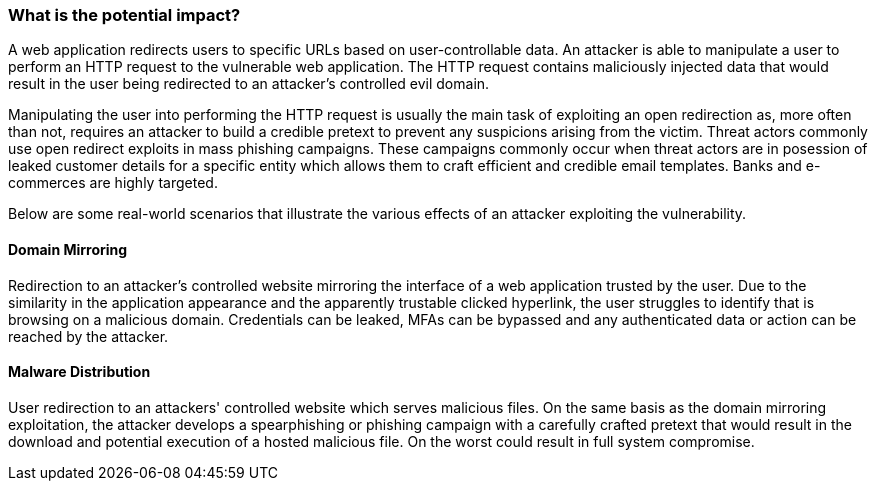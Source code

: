 === What is the potential impact?

A web application redirects users to specific URLs based on user-controllable data. An attacker is able to manipulate a user to perform an HTTP request to the vulnerable web application. The HTTP request contains maliciously injected data that would result in the user being redirected to an attacker's controlled evil domain.

Manipulating the user into performing the HTTP request is usually the main task of exploiting an open redirection as, more often than not, requires an attacker to build a credible pretext to prevent any suspicions arising from the victim. Threat actors commonly use open redirect exploits in mass phishing campaigns. These campaigns commonly occur when threat actors are in posession of leaked customer details for a specific entity which allows them to craft efficient and credible email templates. Banks and e-commerces are highly targeted. 

Below are some real-world scenarios that illustrate the various effects of an attacker exploiting the vulnerability.

==== Domain Mirroring

Redirection to an attacker's controlled website mirroring the interface of a web application trusted by the user. Due to the similarity in the application appearance and the apparently trustable clicked hyperlink, the user struggles to identify that is browsing on a malicious domain. Credentials can be leaked, MFAs can be bypassed and any authenticated data or action can be reached by the attacker.

==== Malware Distribution

User redirection to an attackers' controlled website which serves malicious files. On the same basis as the domain mirroring exploitation, the attacker develops a spearphishing or phishing campaign with a carefully crafted pretext that would result in the download and potential execution of a hosted malicious file. On the worst could result in full system compromise.